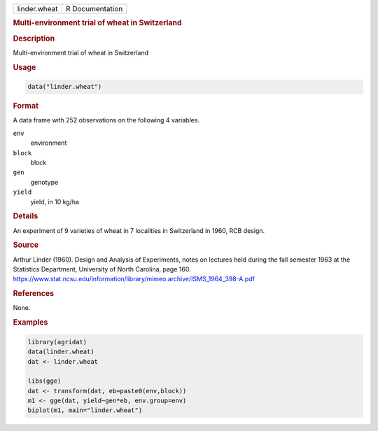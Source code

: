 .. container::

   .. container::

      ============ ===============
      linder.wheat R Documentation
      ============ ===============

      .. rubric:: Multi-environment trial of wheat in Switzerland
         :name: multi-environment-trial-of-wheat-in-switzerland

      .. rubric:: Description
         :name: description

      Multi-environment trial of wheat in Switzerland

      .. rubric:: Usage
         :name: usage

      .. code:: R

         data("linder.wheat")

      .. rubric:: Format
         :name: format

      A data frame with 252 observations on the following 4 variables.

      ``env``
         environment

      ``block``
         block

      ``gen``
         genotype

      ``yield``
         yield, in 10 kg/ha

      .. rubric:: Details
         :name: details

      An experiment of 9 varieties of wheat in 7 localities in
      Switzerland in 1960, RCB design.

      .. rubric:: Source
         :name: source

      Arthur Linder (1960). Design and Analysis of Experiments, notes on
      lectures held during the fall semester 1963 at the Statistics
      Department, University of North Carolina, page 160.
      https://www.stat.ncsu.edu/information/library/mimeo.archive/ISMS_1964_398-A.pdf

      .. rubric:: References
         :name: references

      None.

      .. rubric:: Examples
         :name: examples

      .. code:: R

         library(agridat)
         data(linder.wheat)
         dat <- linder.wheat

         libs(gge)
         dat <- transform(dat, eb=paste0(env,block))
         m1 <- gge(dat, yield~gen*eb, env.group=env)
         biplot(m1, main="linder.wheat")
